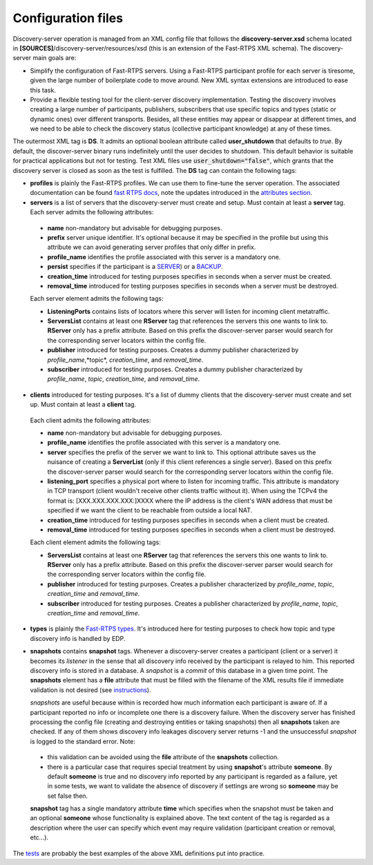 Configuration files
####################

Discovery-server operation is managed from an XML config file that follows the **discovery-server.xsd** schema located in
**[SOURCES]**/discovery-server/resources/xsd (this is an extension of the Fast-RTPS XML schema). The discovery-server
main goals are:

-   Simplify the configuration of Fast-RTPS servers. Using a Fast-RTPS participant profile for each server is tiresome,
    given the large number of boilerplate code to move around. New XML syntax extensions are introduced to ease this task.

-   Provide a flexible testing tool for the client-server discovery implementation. Testing the discovery involves
    creating a large number of participants, publishers, subscribers that use specific topics and types (static or dynamic
    ones) over different transports. Besides, all these entities may appear or disappear at different times, and we need to
    be able to check the discovery status (collective participant knowledge) at any of these times.

The outermost XML tag is **DS**. It admits an optional boolean attribute called **user_shutdown** that defaults to
*true*. By default, the discover-server binary runs indefinitely until the user decides to shutdown. This default
behavior is suitable for practical applications but not for testing. Test XML files use :code:`user_shutdown="false"`,
which grants that the discovery server is closed as soon as the test is fulfilled. The **DS** tag can contain the
following tags:

+   **profiles** is plainly the Fast-RTPS profiles. We can use them to fine-tune the server operation. The associated
    documentation can be found `fast RTPS docs <https://eprosima-Fast-RTPS.readthedocs.io/en/latest/xmlprofiles.html>`_,
    note the updates introduced in the
    `attributes section <command_line.html#rtps-attributes-dealing-with-discovery-services>`_.

+   **servers** is a list of servers that the discovery-server must create and setup. Must contain at least a **server**
    tag. Each server admits the following attributes:

 -  **name** non-mandatory but advisable for debugging purposes.
 -  **prefix** server unique identifier. It's optional because it may be specified in the profile but using this
    attribute we can avoid generating server profiles that only differ in prefix.
 -  **profile_name** identifies the profile associated with this server is a mandatory one.
 -  **persist** specifies if the participant is a `SERVER <command_line.html#discoverysettings>`_) or a
    `BACKUP  <command_line.html#discoverysettings>`_.
 -  **creation_time** introduced for testing purposes specifies in seconds when a server must be created.
 -  **removal_time** introduced for testing purposes specifies in seconds when a server must be destroyed.

 Each server element admits the following tags:

 - **ListeningPorts** contains lists of locators where this server will listen for incoming client metatraffic.
 - **ServersList** contains at least one **RServer** tag that references the servers this one wants to link to.
   **RServer** only has a prefix attribute. Based on this prefix the discover-server parser would search for the
   corresponding server locators within the config file.
 - **publisher** introduced for testing purposes. Creates a dummy publisher characterized by *profile_name*,*topic*,
   *creation_time*, and *removal_time*.
 - **subscriber** introduced for testing purposes. Creates a dummy publisher characterized by *profile_name*, *topic*,
   *creation_time*, and *removal_time*.

+   **clients** introduced for testing purposes. It's a list of dummy clients that the discovery-server must create and
    set up. Must contain at least a **client** tag.

 Each client admits the following attributes:

 -  **name** non-mandatory but advisable for debugging purposes.
 -  **profile_name** identifies the profile associated with this server is a mandatory one.
 -  **server** specifies the prefix of the server we want to link to. This optional attribute saves us the nuisance
    of creating a **ServerList** (only if this client references a single server). Based on this prefix the
    discover-server
    parser would search for the corresponding server locators within the config file.
 -  **listening_port** specifies a physical port where to listen for incoming traffic. This attribute is mandatory in
    TCP transport (client wouldn't receive other clients traffic without it). When using the TCPv4 the format is:
    [XXX.XXX.XXX.XXX:]XXXX where the IP address is the client's WAN address that must be specified if we want the
    client to
    be reachable from outside a local NAT.
 -  **creation_time** introduced for testing purposes specifies in seconds when a client must be created.
 -  **removal_time** introduced for testing purposes specifies in seconds when a client must be destroyed.

 Each client element admits the following tags:

 - **ServersList** contains at least one **RServer** tag that references the servers this one wants to link to.
   **RServer** only has a prefix attribute. Based on this prefix the discover-server parser would search for the
   corresponding server locators within the config file.
 - **publisher** introduced for testing purposes. Creates a publisher characterized by *profile_name*, *topic*,
   *creation_time* and *removal_time*.
 - **subscriber** introduced for testing purposes. Creates a publisher characterized by *profile_name*, *topic*,
   *creation_time* and *removal_time*.

+   **types** is plainly the
    `Fast-RTPS types <https://eprosima-Fast-RTPS.readthedocs.io/en/latest/xmlprofiles.html#xml-dynamic-types>`_.
    It's introduced here for testing purposes to check how topic and type discovery info is handled by EDP.

+   **snapshots** contains **snapshot** tags. Whenever a discovery-server creates a participant (client or a server) it
    becomes its *listener* in the sense that all discovery info received by the participant is relayed to him. This
    reported discovery info is stored in a database. A *snapshot* is a *commit* of this database in a given time point.
    The **snapshots** element has a **file** attribute that must be filled with the filename of the XML results file if
    immediate validation is not desired (see `instructions <command_line.html#directions for use>`_).

    *snapshots* are useful because within is recorded how much information each participant is aware of. If a
    participant reported no info or incomplete one there is a discovery failure. When the discovery server has finished
    processing the config file (creating and destroying entities or taking snapshots) then all **snapshots** taken are
    checked. If any of them shows discovery info leakages discovery server returns -1 and the unsuccessful *snapshot* is
    logged to the standard error. Note:

 -  this validation can be avoided using the **file** attribute of the **snapshots** collection.
 -  there is a particular case that requires special treatment by using **snapshot**'s attribute **someone**.
    By default **someone** is true and no discovery info reported by any participant is regarded as a failure, yet in
    some tests, we want to validate the absence of discovery if settings are wrong so **someone** may be set false then.

 **snapshot**  tag has a single mandatory attribute **time** which specifies when the snapshot must be taken and an
 optional **someone** whose functionality is explained above. The text content of the tag is regarded as a
 description where the user can specify which event may require validation (participant creation or removal, etc...).

The `tests <tests.html>`_ are probably the best examples of the above XML definitions put into practice.